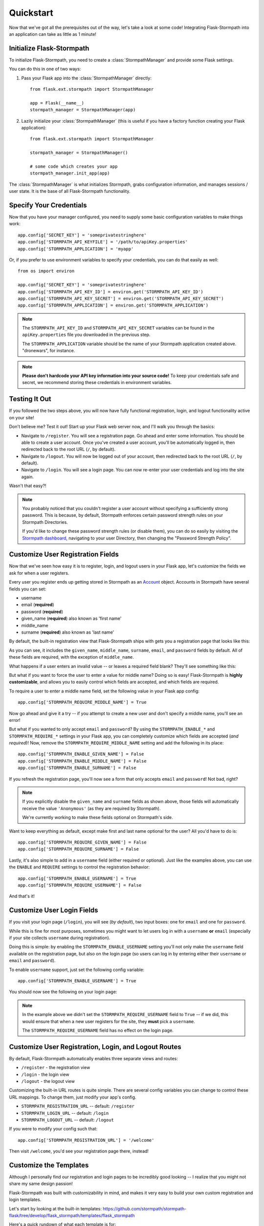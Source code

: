 .. _quickstart:
.. module:: flask.ext.stormpath


Quickstart
==========

Now that we've got all the prerequisites out of the way, let's take a look at
some code!  Integrating Flask-Stormpath into an application can take as little
as 1 minute!


Initialize Flask-Stormpath
--------------------------

To initialize Flask-Stormpath, you need to create a
:class:`StormpathManager` and provide some Flask settings.

You can do this in one of two ways:

1. Pass your Flask app into the :class:`StormpathManager` directly::

    from flask.ext.stormpath import StormpathManager

    app = Flask(__name__)
    stormpath_manager = StormpathManager(app)

2. Lazily initialize your :class:`StormpathManager` (this is useful if you have
   a factory function creating your Flask application)::

    from flask.ext.stormpath import StormpathManager

    stormpath_manager = StormpathManager()

    # some code which creates your app
    stormpath_manager.init_app(app)

The :class:`StormpathManager` is what initializes Stormpath, grabs
configuration information, and manages sessions / user state.  It is the base
of all Flask-Stormpath functionality.


Specify Your Credentials
------------------------

Now that you have your manager configured, you need to supply some basic
configuration variables to make things work::

    app.config['SECRET_KEY'] = 'someprivatestringhere'
    app.config['STORMPATH_API_KEYFILE'] = '/path/to/apiKey.properties'
    app.config['STORMPATH_APPLICATION'] = 'myapp'

Or, if you prefer to use environment variables to specify your credentials, you
can do that easily as well::

    from os import environ

    app.config['SECRET_KEY'] = 'someprivatestringhere'
    app.config['STORMPATH_API_KEY_ID'] = environ.get('STORMPATH_API_KEY_ID')
    app.config['STORMPATH_API_KEY_SECRET'] = environ.get('STORMPATH_API_KEY_SECRET')
    app.config['STORMPATH_APPLICATION'] = environ.get('STORMPATH_APPLICATION')


.. note::
    The ``STORMPATH_API_KEY_ID`` and ``STORMPATH_API_KEY_SECRET`` variables can
    be found in the ``apiKey.properties`` file you downloaded in the previous
    step.

    The ``STORMPATH_APPLICATION`` variable should be the name of your Stormpath
    application created above.  "dronewars", for instance.

.. note::
    **Please don't hardcode your API key information into your source code!**
    To keep your credentials safe and secret, we recommend storing these
    credentials in environment variables.


Testing It Out
--------------

If you followed the two steps above, you will now have fully functional
registration, login, and logout functionality active on your site!

Don't believe me?  Test it out!  Start up your Flask web server now, and I'll
walk you through the basics:

- Navigate to ``/register``.  You will see a registration page.  Go ahead and
  enter some information.  You should be able to create a user account.  Once
  you've created a user account, you'll be automatically logged in, then
  redirected back to the root URL (``/``, by default).
- Navigate to ``/logout``.  You will now be logged out of your account, then
  redirected back to the root URL (``/``, by default).
- Navigate to ``/login``.  You will see a login page.  You can now re-enter
  your user credentials and log into the site again.

Wasn't that easy?!

.. note::
    You probably noticed that you couldn't register a user account without
    specifying a sufficiently strong password.  This is because, by default,
    Stormpath enforces certain password strength rules on your Stormpath
    Directories.

    If you'd like to change these password strength rules (or disable them), you
    can do so easily by visiting the `Stormpath dashboard`_, navigating to your
    user Directory, then changing the "Password Strength Policy".


Customize User Registration Fields
----------------------------------

Now that we've seen how easy it is to register, login, and logout users in your
Flask app, let's customize the fields we ask for when a user registers.

Every user you register ends up getting stored in Stormpath as an `Account`_
object.  Accounts in Stormpath have several fields you can set:

- username
- email (**required**)
- password (**required**)
- given_name (**required**) also known as 'first name'
- middle_name
- surname (**required**) also known as 'last name'

By default, the built-in registration view that Flask-Stormpath ships with gets
you a registration page that looks like this:

.. image:: /_static/registration-page.png

As you can see, it includes the ``given_name``, ``middle_name``, ``surname``,
``email``, and ``password`` fields by default.  All of these fields are
required, with the exception of ``middle_name``.

What happens if a user enters an invalid value -- or leaves a required field
blank?  They'll see something like this:

.. image:: /_static/registration-page-error.png

But what if you want to force the user to enter a value for middle name?  Doing
so is easy!  Flask-Stormpath is **highly customizable**, and allows you to
easily control which fields are accepted, and which fields are required.

To require a user to enter a middle name field, set the following value in your
Flask app config::

    app.config['STORMPATH_REQUIRE_MIDDLE_NAME'] = True

Now go ahead and give it a try -- if you attempt to create a new user and don't
specify a middle name, you'll see an error!

But what if you wanted to only accept ``email`` and ``password``?  By using the
``STORMPATH_ENABLE_*`` and ``STORMPATH_REQUIRE_*`` settings in your Flask app,
you can completely customize which fields are accepted (*and required*)!
Now, remove the ``STORMPATH_REQUIRE_MIDDLE_NAME`` setting and add the following in
its place::

    app.config['STORMPATH_ENABLE_GIVEN_NAME'] = False
    app.config['STORMPATH_ENABLE_MIDDLE_NAME'] = False
    app.config['STORMPATH_ENABLE_SURNAME'] = False

If you refresh the registration page, you'll now see a form that only accepts
``email`` and ``password``!  Not bad, right?

.. note::
    If you explicitly disable the ``given_name`` and ``surname`` fields as shown
    above, those fields will automatically receive the value ``'Anonymous'`` (as
    they are required by Stormpath).

    We're currently working to make these fields optional on Stormpath's side.

Want to keep everything as default, except make first and last name optional for
the user?  All you'd have to do is::

    app.config['STORMPATH_REQUIRE_GIVEN_NAME'] = False
    app.config['STORMPATH_REQUIRE_SURNAME'] = False

Lastly, it's also simple to add in a ``username`` field (either required or
optional).  Just like the examples above, you can use the ``ENABLE`` and
``REQUIRE`` settings to control the registration behavior::

    app.config['STORMPATH_ENABLE_USERNAME'] = True
    app.config['STORMPATH_REQUIRE_USERNAME'] = False

And that's it!


Customize User Login Fields
---------------------------

If you visit your login page (``/login``), you will see (*by default*), two
input boxes: one for ``email`` and one for ``password``.

While this is fine for most purposes, sometimes you might want to let users log
in with a ``username`` **or** ``email`` (especially if your site collects
``username`` during registration).

Doing this is simple: by enabling the ``STORMPATH_ENABLE_USERNAME`` setting
you'll not only make the ``username`` field available on the registration page,
but also on the login page (so users can log in by entering either their
``username`` or ``email`` and ``password``).

To enable ``username`` support, just set the following config variable::

    app.config['STORMPATH_ENABLE_USERNAME'] = True

You should now see the following on your login page:

.. image:: /_static/login-page.png

.. note::
    In the example above we didn't set the ``STORMPATH_REQUIRE_USERNAME`` field
    to ``True`` -- if we did, this would ensure that when a new user registers
    for the site, they **must** pick a ``username``.

    The ``STORMPATH_REQUIRE_USERNAME`` field has no effect on the login page.


Customize User Registration, Login, and Logout Routes
-----------------------------------------------------

By default, Flask-Stormpath automatically enables three separate views and
routes:

- ``/register`` - the registration view
- ``/login`` - the login view
- ``/logout`` - the logout view

Customizing the built-in URL routes is quite simple.  There are several config
variables you can change to control these URL mappings.  To change them, just
modify your app's config.

- ``STORMPATH_REGISTRATION_URL`` -- default: ``/register``
- ``STORMPATH_LOGIN_URL`` -- default: ``/login``
- ``STORMPATH_LOGOUT_URL`` -- default: ``/logout``

If you were to modify your config such that::

    app.config['STORMPATH_REGISTRATION_URL'] = '/welcome'

Then visit ``/welcome``, you'd see your registration page there, instead!


Customize the Templates
-----------------------

Although I personally find our registration and login pages to be incredibly
good looking -- I realize that you might not share my same design passion!

Flask-Stormpath was built with customizability in mind, and makes it very easy
to build your own custom registration and login templates.

Let's start by looking at the built-in templates:
https://github.com/stormpath/stormpath-flask/tree/develop/flask_stormpath/templates/flask_stormpath

Here's a quick rundown of what each template is for:

- ``base.html`` is the base template that the registration and login templates
  extend.  It provides a basic `bootstrap`_ based layout, with a couple of
  blocks for customizing the child templates.
- ``facebook_login_form.html`` is a simple standalone template that includes a
  Facebook login button (*for social login, which is covered later on in the
  guide*).
- ``google_login_form.html`` is a simple standalone template that includes a
  Google login button (*for social login, which is covered later on in the
  guide*).
- ``login.html`` is the login page.  It has some logic to flash error messages
  to the user if something fails, and also dynamically determines which input
  boxes to display based on the app's settings.
- ``register.html`` is the registration page.  It has some logic to flash error
  messages to the user if something fails, and also dynamically determines
  which input boxes to display based on the app's settings.

If you're comfortable with `Jinja2`_, you can copy these templates to your
project directly, and customize them yourself.  If you're not already a super
Flask guru, continue reading!


The Most Basic Templates
........................

Let's say you want to build your own, fully customized registration and login
templates -- no problem!

The first thing you need to do is create two templates in the ``templates``
directory of your project.

First, copy the following code into ``templates/register.html``::

    <form method="post">
      {{ form.hidden_tag() }}

      {# This bit of code displays a list of error messages if anything bad happens. #}
      {% with messages = get_flashed_messages() %}
        {% if messages %}
          <ul>
            {% for message in messages %}
              <li>{{ message }}</li>
            {% endfor %}
          </ul>
        {% endif %}
      {% endwith %}

      {# This block of code renders the desired input boxes for registering users.  #}
      {% if config['STORMPATH_ENABLE_USERNAME'] %}
        {% if config['STORMPATH_REQUIRE_USERNAME'] %}
          {{ form.username(placeholder='Username', required='true') }}
        {% else %}
          {{ form.username(placeholder='Username') }}
        {% endif %}
      {% endif %}
      {% if config['STORMPATH_ENABLE_GIVEN_NAME'] %}
        {% if config['STORMPATH_REQUIRE_GIVEN_NAME'] %}
          {{ form.given_name(placeholder='First Name', required='true') }}
        {% else %}
          {{ form.given_name(placeholder='First Name') }}
        {% endif %}
      {% endif %}
      {% if config['STORMPATH_ENABLE_MIDDLE_NAME'] %}
        {% if config['STORMPATH_REQUIRE_MIDDLE_NAME'] %}
          {{ form.middle_name(placeholder='Middle Name', required='true') }}
        {% else %}
          {{ form.middle_name(placeholder='Middle Name') }}
        {% endif %}
      {% endif %}
      {% if config['STORMPATH_ENABLE_SURNAME'] %}
        {% if config['STORMPATH_REQUIRE_SURNAME'] %}
          {{ form.surname(placeholder='Last Name', required='true') }}
        {% else %}
          {{ form.surname(placeholder='Last Name') }}
        {% endif %}
      {% endif %}
      {{ form.email(placeholder='Email', required='true', type='email') }}
      {{ form.password(placeholder='Password', required='true', type='password') }}

      <button type="submit">Create Account</button>
    </form>

The simple template you see above is the most basic possible registration page.
It's using `Flask-WTF`_ to render the form fields, but everything other than
that is all standard -- nothing special happening.

Next, copy the following code into ``templates/login.html``::

    {# Display errors (if there are any). #}
    {% with messages = get_flashed_messages() %}
      {% if messages %}
        <ul>
          {% for message in messages %}
            <li>{{ message }}</li>
          {% endfor %}
        </ul>
      {% endif %}
    {% endwith %}

    {# Render the login form. #}
    <form method="post">
      {{ form.hidden_tag() }}
      {% if config['STORMPATH_ENABLE_USERNAME'] %}
        {{ form.login(placeholder='Username or Email', required='true') }}
      {% else %}
        {{ form.login(placeholder='Email', required='true') }}
      {% endif %}
      {{ form.password(placeholder='Password', required='true') }}
      <button type="submit">Log In</button>
    </form>

    {# If social login is enabled, display social login buttons. #}
    {% if config['STORMPATH_ENABLE_FACEBOOK'] or config['STORMPATH_ENABLE_GOOGLE'] %}
      <p>Or, log in using a social provider.</p>
      {% if config['STORMPATH_ENABLE_FACEBOOK'] %}
        {% include "flask_stormpath/facebook_login_form.html" %}
      {% endif %}
      {% if config['STORMPATH_ENABLE_GOOGLE'] %}
        {% include "flask_stormpath/google_login_form.html" %}
      {% endif %}
    {% endif %}

This is the most basic login template possible (it also includes support for
social login, which is covered later in this guide).


Update Template Paths
.....................

Now that you've got the simplest possible templates ready to go, let's activate
them!  In your app's config, you'll need to specify the path to your new
templates like so::

    app.config['STORMPATH_REGISTRATION_TEMPLATE'] = 'register.html'
    app.config['STORMPATH_LOGIN_TEMPLATE'] = 'login.html'

That will tell Flask-Stormpath to render the templates you created above instead
of the built-in ones!

Now, if you open your browser and checkout ``/register`` and ``/login``, you
should see something like the following:

.. image:: /_static/registration-page-basic.png

.. image:: /_static/login-page-basic.png

**BAM!**  That wasn't so bad, was it?  You now have your own customized
registration and login templates -- all you need to do now is design them the
way you want!


Disable the Built-in Views
--------------------------

If for some reason you want to write your own registration, login, and logout
views (not recommended), you can easily disable all of the automatic
functionality described above by modifying your app config and adding the
following::

    app.config['STORMPATH_ENABLE_REGISTRATION'] = False
    app.config['STORMPATH_ENABLE_LOGIN'] = False
    app.config['STORMPATH_ENABLE_LOGOUT'] = False


Require a User to be in a Group
...............................

If you'd like to force a user to be a member of a group (or groups) before the
user is allowed to access a view, you can do so using the `groups_required`
decorator::

    from flask.ext.stormpath import groups_requied

    # ...

    @app.route('/admins_only')
    @groups_required(['admins'])
    def admins_only():
        """A top-secret view only accessible to admins."""
        # ...

If you'd like to force a user to be a member of multiple groups, just list all
the groups::

    from flask.ext.stormpath import groups_requied

    # ...

    @app.route('/admins_only')
    @groups_required(['admins', 'super_admins'])
    def admins_only():
        """A top-secret view only accessible to admins (and super-admins)."""
        # ...

Lastly, if you'd like to just make sure a user is a member of at least ONE type
of group, you can also do that by setting the optional `all` parameter to
false::

    from flask.ext.stormpath import groups_requied

    # ...

    @app.route('/dashboard')
    @groups_required(['free-users', 'paid-users', 'admins'], all=False)
    def dashboard():
        """A user dashboard viewable by free users, paid users, or admins."""
        # ...


.. _Stormpath dashboard: https://api.stormpath.com/ui/dashboard
.. _Account: http://docs.stormpath.com/rest/product-guide/#accounts
.. _bootstrap: http://getbootstrap.com/
.. _Jinja2: http://jinja.pocoo.org/docs/
.. _Flask-WTF: https://flask-wtf.readthedocs.org/en/latest/
